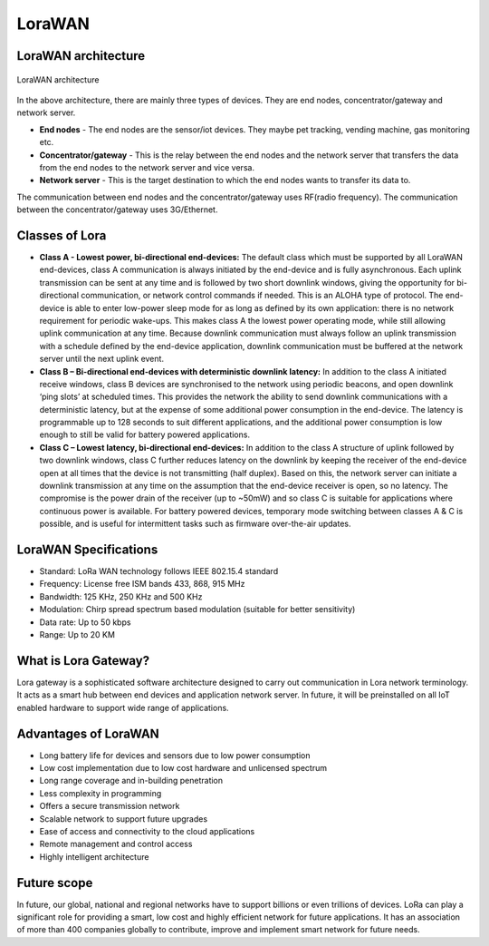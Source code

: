 **LoraWAN**
===========

LoraWAN architecture
++++++++++++++++++++

.. figure:: pic18.png
  :width: 800
  :align: center
  :height: 400
  :alt: Alternative text

  LoraWAN architecture

In the above architecture, there are mainly three types of devices. They are end nodes, concentrator/gateway and network server.

* **End nodes** - The end nodes are the sensor/iot devices. They maybe pet tracking, vending machine, gas monitoring etc.

* **Concentrator/gateway** - This is the relay between the end nodes and the network server that transfers the data from the end nodes to the network server and vice versa.

* **Network server** - This is the target destination to which the end nodes wants to transfer its data to. 

The communication between end nodes and the concentrator/gateway uses RF(radio frequency). The communication between the concentrator/gateway uses 3G/Ethernet.  

Classes of Lora
+++++++++++++++

* **Class A - Lowest power, bi-directional end-devices:**
  The default class which must be supported by all LoraWAN end-devices, class A communication is always initiated by the end-device and is fully asynchronous. Each uplink transmission can be sent at any time and is followed by two short downlink windows, giving the opportunity for bi-directional communication, or network control commands if needed. This is an ALOHA type of  protocol.
  The end-device is able to enter low-power sleep mode for as long as defined by its own application: there is no network requirement for periodic wake-ups. This makes class A the lowest power operating mode, while still allowing uplink communication at any time.
  Because downlink communication must always follow an uplink transmission with a schedule defined by the end-device application, downlink communication must be buffered at the network server until the next uplink event.

* **Class B – Bi-directional end-devices with deterministic downlink latency:**
  In addition to the class A initiated receive windows, class B devices are synchronised to the network using periodic beacons, and open downlink ‘ping slots’ at scheduled times. This provides the network the ability to send downlink communications with a deterministic latency, but at the expense of some additional power consumption in the end-device. The latency is programmable up to 128 seconds to suit different applications, and the additional power consumption is low enough to still be valid for battery powered applications.

* **Class C – Lowest latency, bi-directional end-devices:**
  In addition to the class A structure of uplink followed by two downlink windows, class C further reduces latency on the downlink by keeping the receiver of the end-device open at all times that the device is not transmitting (half duplex). Based on this, the network server can initiate a downlink transmission at any time on the assumption that the end-device receiver is open, so no latency. The compromise is the power drain of the receiver (up to ~50mW) and so class C is suitable for applications where continuous power is available.
  For battery powered devices, temporary mode switching between classes A & C is possible, and is useful for intermittent tasks such as firmware over-the-air updates.

LoraWAN Specifications
+++++++++++++++++++++++

* Standard:            LoRa WAN technology follows IEEE 802.15.4 standard

* Frequency:         License free ISM bands 433, 868, 915 MHz

* Bandwidth:         125 KHz, 250 KHz and 500 KHz

* Modulation:       Chirp spread spectrum based modulation (suitable for better sensitivity)

* Data rate:            Up to 50 kbps

* Range:                  Up to 20 KM

What is Lora Gateway?
+++++++++++++++++++++

Lora gateway is a sophisticated software architecture designed to carry out communication in Lora network terminology. It acts as a smart hub between end devices and application network server. In future, it will be preinstalled on all IoT enabled hardware to support wide range of applications.

Advantages of LoraWAN
++++++++++++++++++++++

* Long battery life for devices and sensors due to low power consumption
   
* Low cost implementation due to low cost hardware and unlicensed spectrum
    
* Long range coverage and in-building penetration

* Less complexity in programming
 
* Offers a secure transmission network
   
* Scalable network to support future upgrades
    
* Ease of access and connectivity to the cloud applications
    
* Remote management and control access
    
* Highly intelligent architecture


Future scope
++++++++++++

In future, our global, national and regional networks have to support billions or even trillions of devices. LoRa can play a significant role for providing a smart, low cost and highly efficient network for future applications. It has an association of more than 400 companies globally to contribute, improve and implement smart network for future needs.

